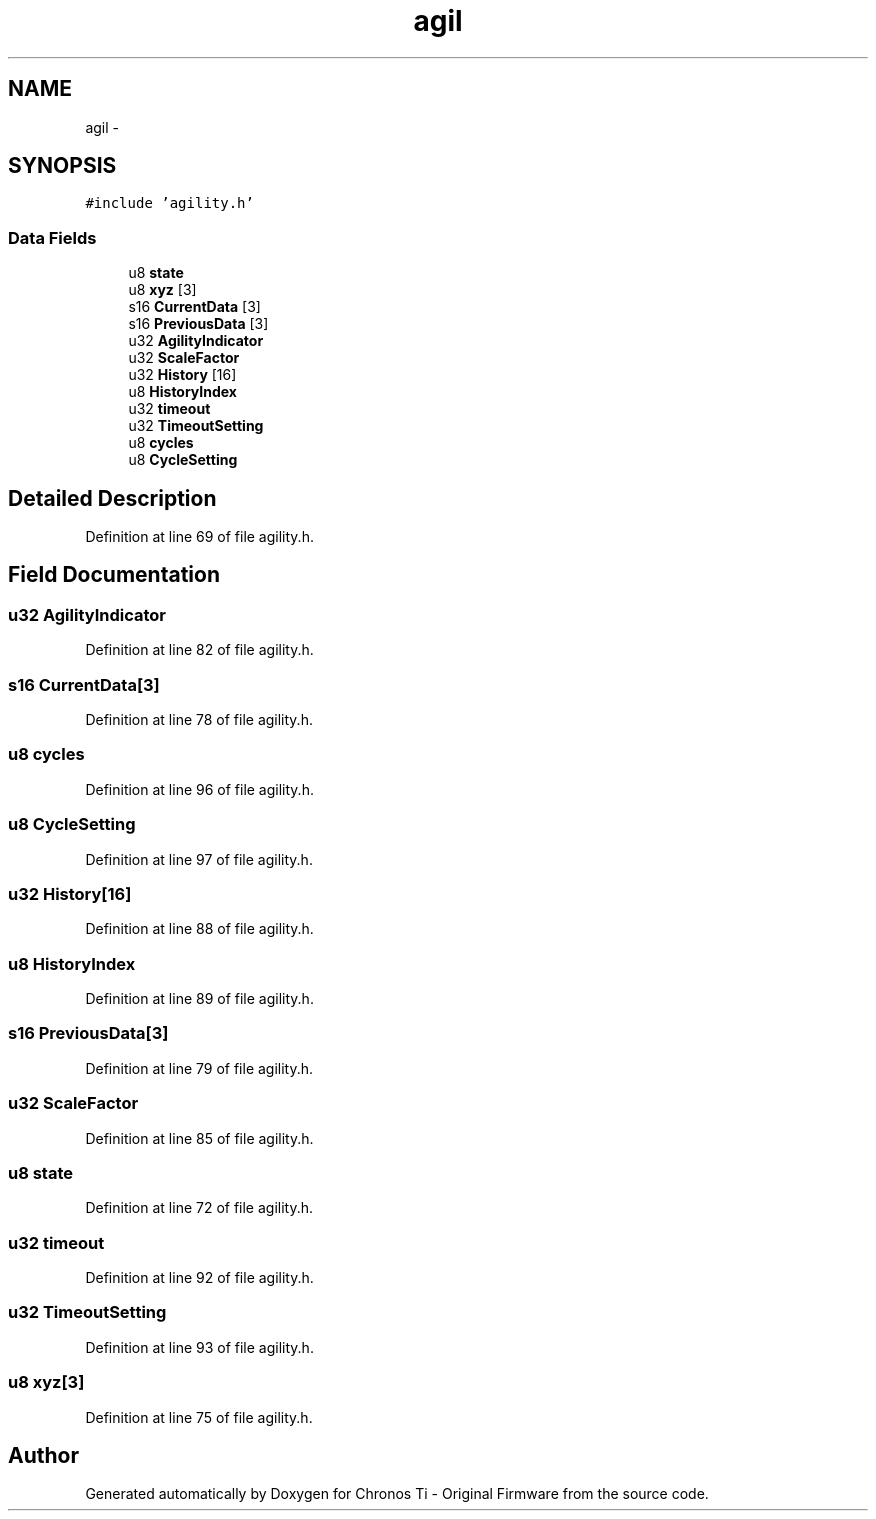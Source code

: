 .TH "agil" 3 "Sat Jun 22 2013" "Version VER 0.0" "Chronos Ti - Original Firmware" \" -*- nroff -*-
.ad l
.nh
.SH NAME
agil \- 
.SH SYNOPSIS
.br
.PP
.PP
\fC#include 'agility\&.h'\fP
.SS "Data Fields"

.in +1c
.ti -1c
.RI "u8 \fBstate\fP"
.br
.ti -1c
.RI "u8 \fBxyz\fP [3]"
.br
.ti -1c
.RI "s16 \fBCurrentData\fP [3]"
.br
.ti -1c
.RI "s16 \fBPreviousData\fP [3]"
.br
.ti -1c
.RI "u32 \fBAgilityIndicator\fP"
.br
.ti -1c
.RI "u32 \fBScaleFactor\fP"
.br
.ti -1c
.RI "u32 \fBHistory\fP [16]"
.br
.ti -1c
.RI "u8 \fBHistoryIndex\fP"
.br
.ti -1c
.RI "u32 \fBtimeout\fP"
.br
.ti -1c
.RI "u32 \fBTimeoutSetting\fP"
.br
.ti -1c
.RI "u8 \fBcycles\fP"
.br
.ti -1c
.RI "u8 \fBCycleSetting\fP"
.br
.in -1c
.SH "Detailed Description"
.PP 
Definition at line 69 of file agility\&.h\&.
.SH "Field Documentation"
.PP 
.SS "u32 \fBAgilityIndicator\fP"
.PP
Definition at line 82 of file agility\&.h\&.
.SS "s16 \fBCurrentData\fP[3]"
.PP
Definition at line 78 of file agility\&.h\&.
.SS "u8 \fBcycles\fP"
.PP
Definition at line 96 of file agility\&.h\&.
.SS "u8 \fBCycleSetting\fP"
.PP
Definition at line 97 of file agility\&.h\&.
.SS "u32 \fBHistory\fP[16]"
.PP
Definition at line 88 of file agility\&.h\&.
.SS "u8 \fBHistoryIndex\fP"
.PP
Definition at line 89 of file agility\&.h\&.
.SS "s16 \fBPreviousData\fP[3]"
.PP
Definition at line 79 of file agility\&.h\&.
.SS "u32 \fBScaleFactor\fP"
.PP
Definition at line 85 of file agility\&.h\&.
.SS "u8 \fBstate\fP"
.PP
Definition at line 72 of file agility\&.h\&.
.SS "u32 \fBtimeout\fP"
.PP
Definition at line 92 of file agility\&.h\&.
.SS "u32 \fBTimeoutSetting\fP"
.PP
Definition at line 93 of file agility\&.h\&.
.SS "u8 \fBxyz\fP[3]"
.PP
Definition at line 75 of file agility\&.h\&.

.SH "Author"
.PP 
Generated automatically by Doxygen for Chronos Ti - Original Firmware from the source code\&.
